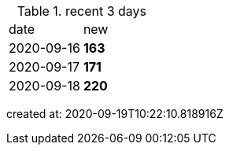 
.recent 3 days
|===

|date|new


^|2020-09-16
>s|163


^|2020-09-17
>s|171


^|2020-09-18
>s|220


|===

created at: 2020-09-19T10:22:10.818916Z
